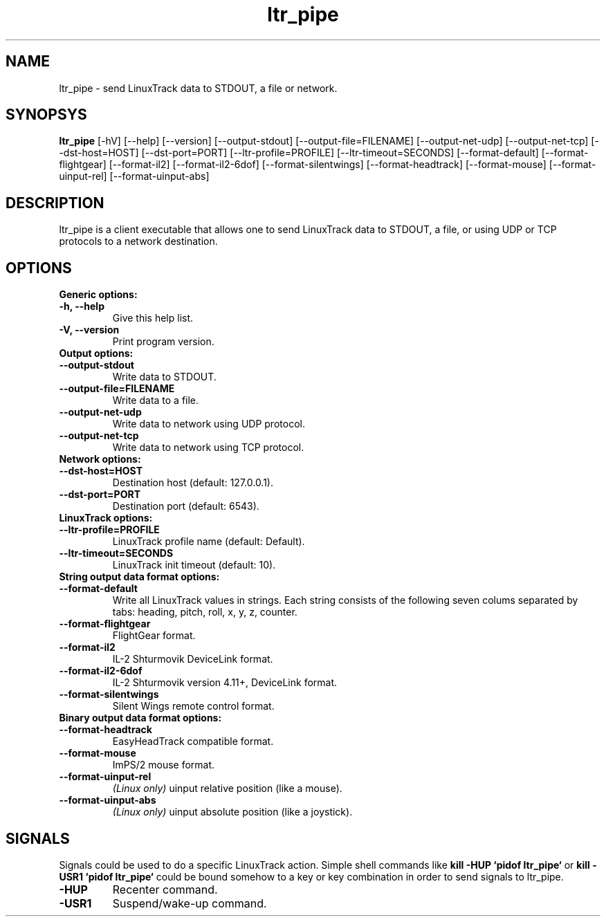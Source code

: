 .TH ltr_pipe 1 "23 April 2011"
.IX ltr_pipe
.SH NAME
ltr_pipe - send LinuxTrack data to STDOUT, a file or network.
.SH SYNOPSYS
.B ltr_pipe
.RI [-hV]
.RI [--help]
.RI [--version]
.RI [--output-stdout]
.RI [--output-file=FILENAME]
.RI [--output-net-udp]
.RI [--output-net-tcp]
.RI [--dst-host=HOST]
.RI [--dst-port=PORT]
.RI [--ltr-profile=PROFILE]
.RI [--ltr-timeout=SECONDS]
.RI [--format-default]
.RI [--format-flightgear]
.RI [--format-il2]
.RI [--format-il2-6dof]
.RI [--format-silentwings]
.RI [--format-headtrack]
.RI [--format-mouse]
.RI [--format-uinput-rel]
.RI [--format-uinput-abs]
.SH DESCRIPTION
ltr_pipe is a client executable that allows one to send LinuxTrack data to
STDOUT, a file, or using UDP or TCP protocols to a network destination.
.SH OPTIONS
.TP
.TP
.B Generic options:
.TP
.B -h, --help
Give this help list.
.TP
.B -V, --version
Print program version.
.TP
.B Output options:
.TP
.B --output-stdout
Write data to STDOUT.
.TP
.B --output-file=FILENAME
Write data to a file.
.TP
.B --output-net-udp
Write data to network using UDP protocol.
.TP
.B --output-net-tcp
Write data to network using TCP protocol.
.TP
.B Network options:
.TP
.B --dst-host=HOST
Destination host (default: 127.0.0.1).
.TP
.B --dst-port=PORT
Destination port (default: 6543).
.TP
.B LinuxTrack options:
.TP
.B --ltr-profile=PROFILE
LinuxTrack profile name (default: Default).
.TP
.B --ltr-timeout=SECONDS
LinuxTrack init timeout (default: 10).
.TP
.B String output data format options:
.TP
.B --format-default
Write all LinuxTrack values in strings. Each string consists of the following
seven colums separated by tabs: heading, pitch, roll, x, y, z, counter.
.TP
.B --format-flightgear
FlightGear format.
.TP
.B --format-il2
IL-2 Shturmovik DeviceLink format.
.TP
.B --format-il2-6dof
IL-2 Shturmovik version 4.11+, DeviceLink format.
.TP
.B --format-silentwings
Silent Wings remote control format.
.TP
.B Binary output data format options:
.TP
.B --format-headtrack
EasyHeadTrack compatible format.
.TP
.B --format-mouse
ImPS/2 mouse format.
.TP
.B --format-uinput-rel
.I "(Linux only)"
uinput relative position (like a mouse).
.TP
.B --format-uinput-abs
.I "(Linux only)"
uinput absolute position (like a joystick).
.SH SIGNALS
Signals could be used to do a specific LinuxTrack action. Simple shell commands
like
.B "kill -HUP `pidof ltr_pipe`"
or
.B "kill -USR1 `pidof ltr_pipe`"
could be bound somehow to a key or key combination in order to send signals
to ltr_pipe.
.TP
.B -HUP
Recenter command.
.TP
.B -USR1
Suspend/wake-up command.
